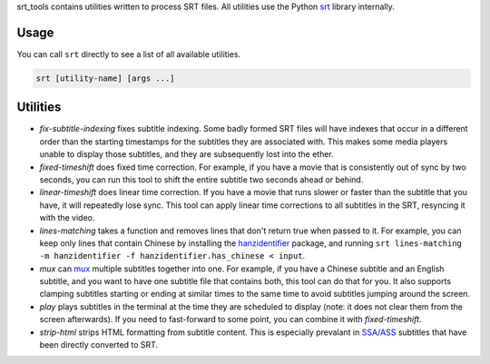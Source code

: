srt_tools contains utilities written to process SRT files. All utilities use
the Python srt_ library internally.

.. _srt: https://github.com/cdown/srt

Usage
-----

You can call ``srt`` directly to see a list of all available utilities.

.. code::

    srt [utility-name] [args ...]

Utilities
---------

- *fix-subtitle-indexing* fixes subtitle indexing. Some badly formed SRT files
  will have indexes that occur in a different order than the starting
  timestamps for the subtitles they are associated with. This makes some media
  players unable to display those subtitles, and they are subsequently lost
  into the ether.
- *fixed-timeshift* does fixed time correction. For example, if you have a
  movie that is consistently out of sync by two seconds, you can run this tool
  to shift the entire subtitle two seconds ahead or behind.
- *linear-timeshift* does linear time correction. If you have a movie that
  runs slower or faster than the subtitle that you have, it will repeatedly
  lose sync. This tool can apply linear time corrections to all subtitles in
  the SRT, resyncing it with the video.
- *lines-matching* takes a function and removes lines that don't return true
  when passed to it. For example, you can keep only lines that contain Chinese
  by installing the hanzidentifier_ package, and running ``srt lines-matching
  -m hanzidentifier -f hanzidentifier.has_chinese < input``.
- *mux* can mux_ multiple subtitles together into one. For example, if you
  have a Chinese subtitle and an English subtitle, and you want to have one
  subtitle file that contains both, this tool can do that for you. It also
  supports clamping subtitles starting or ending at similar times to the same
  time to avoid subtitles jumping around the screen.
- *play* plays subtitles in the terminal at the time they are scheduled to
  display (note: it does not clear them from the screen afterwards). If you
  need to fast-forward to some point, you can combine it with
  *fixed-timeshift*.
- *strip-html* strips HTML formatting from subtitle content. This is especially
  prevalant in `SSA/ASS`_ subtitles that have been directly converted to SRT.

.. _mux: https://en.wikipedia.org/wiki/Multiplexing
.. _`SSA/ASS`: https://en.wikipedia.org/wiki/SubStation_Alpha
.. _hanzidentifier: https://github.com/tsroten/hanzidentifier
